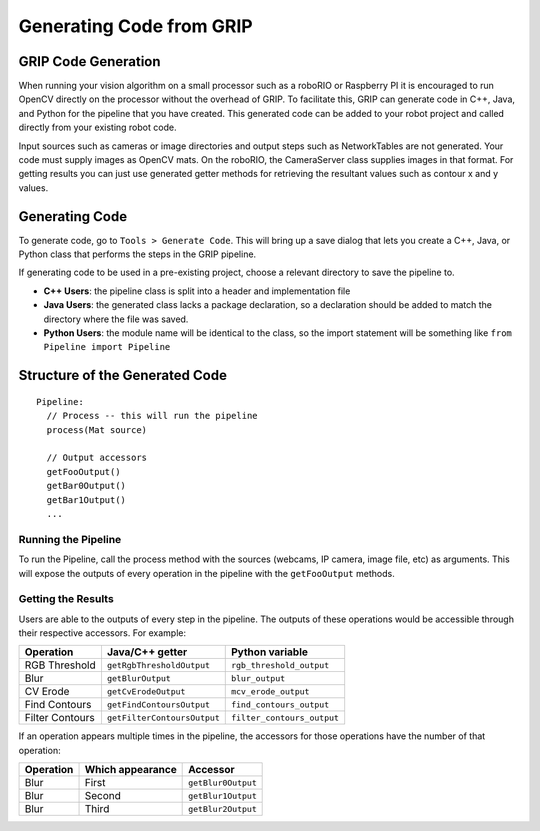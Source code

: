 Generating Code from GRIP
=========================
GRIP Code Generation
--------------------
When running your vision algorithm on a small processor such as a roboRIO or Raspberry PI it is encouraged to run OpenCV directly
on the processor without the overhead of GRIP. To facilitate this, GRIP can generate code in C++, Java, and Python for the pipeline
that you have created. This generated code can be added to your robot project and called directly from your existing robot code.

Input sources such as cameras or image directories and output steps such as NetworkTables are not generated. Your code must supply
images as OpenCV mats. On the roboRIO, the CameraServer class supplies images in that format. For getting results you can just use
generated getter methods for retrieving the resultant values such as contour x and y values.

Generating Code
---------------
To generate code, go to ``Tools > Generate Code``. This will bring up a save dialog that lets you create a C++, Java, or Python
class that performs the steps in the GRIP pipeline.

.. figure::images/generating-code-from-grip/generating-code.png

If generating code to be used in a pre-existing project, choose a relevant directory to save the pipeline to.

-   **C++ Users**: the pipeline class is split into a header and implementation file
-   **Java Users**: the generated class lacks a package declaration, so a declaration should be added to match the directory where
    the file was saved.
-   **Python Users**: the module name will be identical to the class, so the import statement will be something like ``from Pipeline
    import Pipeline``

Structure of the Generated Code
-------------------------------
::

    Pipeline:
      // Process -- this will run the pipeline
      process(Mat source)

      // Output accessors
      getFooOutput()
      getBar0Output()
      getBar1Output()
      ...

Running the Pipeline
^^^^^^^^^^^^^^^^^^^^
To run the Pipeline, call the process method with the sources (webcams, IP camera, image file, etc) as arguments. This will
expose the outputs of every operation in the pipeline with the ``getFooOutput`` methods.

Getting the Results
^^^^^^^^^^^^^^^^^^^
Users are able to the outputs of every step in the pipeline. The outputs of these operations would be accessible through
their respective accessors.  For example:

=============== =========================== ==========================
Operation       Java/C++ getter             Python variable
=============== =========================== ==========================
RGB Threshold   ``getRgbThresholdOutput``   ``rgb_threshold_output``
Blur            ``getBlurOutput``           ``blur_output``
CV Erode        ``getCvErodeOutput``        ``mcv_erode_output``
Find Contours   ``getFindContoursOutput``   ``find_contours_output``
Filter Contours ``getFilterContoursOutput`` ``filter_contours_output``
=============== =========================== ==========================

If an operation appears multiple times in the pipeline, the accessors for those operations have the number of that operation:

========= ================ ==================
Operation Which appearance  Accessor
========= ================ ==================
Blur      First            ``getBlur0Output``
Blur      Second           ``getBlur1Output``
Blur      Third            ``getBlur2Output``
========= ================ ==================
